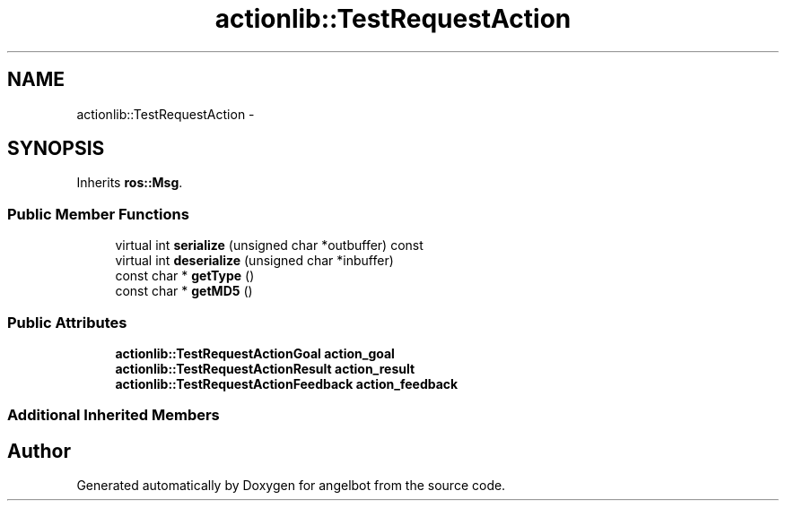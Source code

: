 .TH "actionlib::TestRequestAction" 3 "Sat Jul 9 2016" "angelbot" \" -*- nroff -*-
.ad l
.nh
.SH NAME
actionlib::TestRequestAction \- 
.SH SYNOPSIS
.br
.PP
.PP
Inherits \fBros::Msg\fP\&.
.SS "Public Member Functions"

.in +1c
.ti -1c
.RI "virtual int \fBserialize\fP (unsigned char *outbuffer) const "
.br
.ti -1c
.RI "virtual int \fBdeserialize\fP (unsigned char *inbuffer)"
.br
.ti -1c
.RI "const char * \fBgetType\fP ()"
.br
.ti -1c
.RI "const char * \fBgetMD5\fP ()"
.br
.in -1c
.SS "Public Attributes"

.in +1c
.ti -1c
.RI "\fBactionlib::TestRequestActionGoal\fP \fBaction_goal\fP"
.br
.ti -1c
.RI "\fBactionlib::TestRequestActionResult\fP \fBaction_result\fP"
.br
.ti -1c
.RI "\fBactionlib::TestRequestActionFeedback\fP \fBaction_feedback\fP"
.br
.in -1c
.SS "Additional Inherited Members"


.SH "Author"
.PP 
Generated automatically by Doxygen for angelbot from the source code\&.
